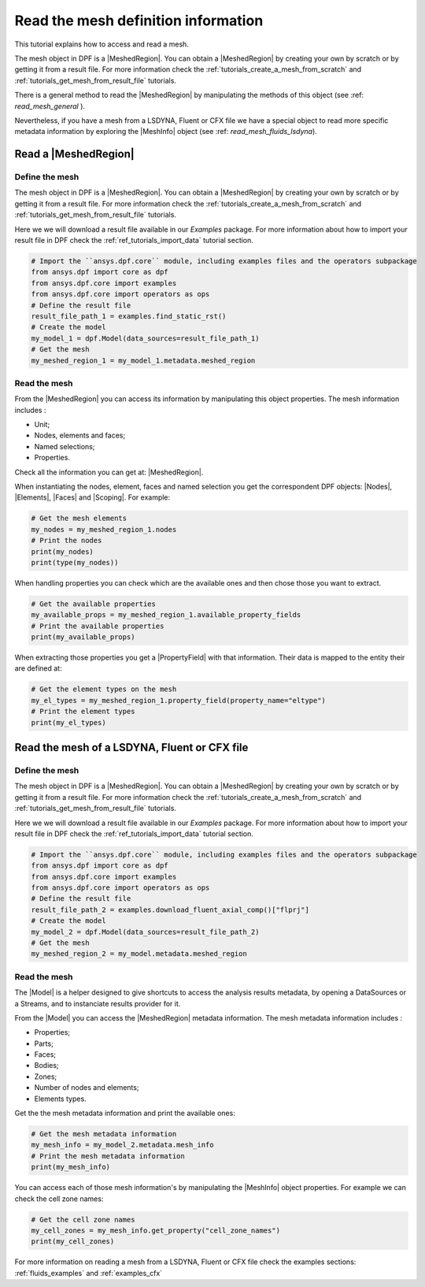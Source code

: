 .. _tutorials_read_mesh:

====================================
Read the mesh definition information
====================================

.. |MeshedRegion| replace:: :class:`MeshedRegion <ansys.dpf.core.meshed_region.MeshedRegion>`
.. |Model| replace:: :class:`Model <ansys.dpf.core.model.Model>`
.. |DataSources| replace:: :class:`Model <ansys.dpf.core.data_sources.DataSources>`
.. |MeshInfo| replace:: :class:`MeshInfo <ansys.dpf.core.mesh_info.MeshInfo>`
.. |Nodes| replace:: :class:`Nodes <ansys.dpf.core.nodes.Nodes>`
.. |Elements| replace:: :class:`Elements <ansys.dpf.core.elements.Elements>`
.. |Faces| replace:: :class:`Faces <ansys.dpf.core.faces.Faces>`
.. |Scoping| replace:: :class:`Scoping <ansys.dpf.core.scoping.Scoping>`
.. |PropertyField| replace:: :class:`PropertyField <ansys.dpf.core.property_field.PropertyField>`

This tutorial explains how to access and read a mesh.

The mesh object in DPF is a |MeshedRegion|. You can obtain a |MeshedRegion| by creating your
own by scratch or by getting it from a result file. For more information check the
:ref:`tutorials_create_a_mesh_from_scratch` and :ref:`tutorials_get_mesh_from_result_file` tutorials.

There is a general method to read the |MeshedRegion| by manipulating
the methods of this object (see :ref: `read_mesh_general` ).

Nevertheless, if you have a mesh from a LSDYNA, Fluent or CFX file we have a
special object to read more specific metadata information by
exploring the |MeshInfo| object (see :ref: `read_mesh_fluids_lsdyna`).

.. _read_mesh_general:

Read a |MeshedRegion|
---------------------

Define the mesh
^^^^^^^^^^^^^^^

The mesh object in DPF is a |MeshedRegion|. You can obtain a |MeshedRegion| by creating your
own by scratch or by getting it from a result file. For more information check the
:ref:`tutorials_create_a_mesh_from_scratch` and :ref:`tutorials_get_mesh_from_result_file` tutorials.

Here we we will download a  result file available in our `Examples` package.
For more information about how to import your result file in DPF check
the :ref:`ref_tutorials_import_data` tutorial section.

.. code-block:: python

    # Import the ``ansys.dpf.core`` module, including examples files and the operators subpackage
    from ansys.dpf import core as dpf
    from ansys.dpf.core import examples
    from ansys.dpf.core import operators as ops
    # Define the result file
    result_file_path_1 = examples.find_static_rst()
    # Create the model
    my_model_1 = dpf.Model(data_sources=result_file_path_1)
    # Get the mesh
    my_meshed_region_1 = my_model_1.metadata.meshed_region

Read the mesh
^^^^^^^^^^^^^

From the |MeshedRegion| you can access its information by manipulating this object properties.
The mesh information includes :

- Unit;
- Nodes, elements and faces;
- Named selections;
- Properties.

Check all the information you can get at: |MeshedRegion|.

When instantiating the nodes, element, faces and named selection you get the correspondent DPF objects:
|Nodes|, |Elements|, |Faces| and |Scoping|. For example:

.. code-block:: python

    # Get the mesh elements
    my_nodes = my_meshed_region_1.nodes
    # Print the nodes
    print(my_nodes)
    print(type(my_nodes))

.. rst-class:: sphx-glr-script-out

 .. jupyter-execute::
    :hide-code:

    from ansys.dpf import core as dpf
    from ansys.dpf.core import examples
    from ansys.dpf.core import operators as ops
    result_file_path_1 = examples.find_static_rst()
    my_model_1 = dpf.Model(data_sources=result_file_path_1)
    my_meshed_region_1 = my_model_1.metadata.meshed_region
    my_nodes = my_meshed_region_1.nodes
    print(my_nodes)
    print(type(my_nodes))

When handling properties you can check which are the available ones and then
chose those you want to extract.

.. code-block:: python

    # Get the available properties
    my_available_props = my_meshed_region_1.available_property_fields
    # Print the available properties
    print(my_available_props)

.. rst-class:: sphx-glr-script-out

 .. jupyter-execute::
    :hide-code:

    my_available_props = my_meshed_region_1.available_property_fields
    print(my_available_props)

When extracting those properties you get a |PropertyField| with that information. Their data is mapped
to the entity their are defined at:

.. code-block:: python

    # Get the element types on the mesh
    my_el_types = my_meshed_region_1.property_field(property_name="eltype")
    # Print the element types
    print(my_el_types)

.. rst-class:: sphx-glr-script-out

 .. jupyter-execute::
    :hide-code:

    my_el_types = my_meshed_region_1.property_field(property_name="eltype")
    print(my_el_types)

.. _read_mesh_fluids_lsdyna:

Read the mesh of a LSDYNA, Fluent or CFX file
---------------------------------------------

Define the mesh
^^^^^^^^^^^^^^^

The mesh object in DPF is a |MeshedRegion|. You can obtain a |MeshedRegion| by creating your
own by scratch or by getting it from a result file. For more information check the
:ref:`tutorials_create_a_mesh_from_scratch` and :ref:`tutorials_get_mesh_from_result_file` tutorials.

Here we we will download a  result file available in our `Examples` package.
For more information about how to import your result file in DPF check
the :ref:`ref_tutorials_import_data` tutorial section.

.. code-block:: python

    # Import the ``ansys.dpf.core`` module, including examples files and the operators subpackage
    from ansys.dpf import core as dpf
    from ansys.dpf.core import examples
    from ansys.dpf.core import operators as ops
    # Define the result file
    result_file_path_2 = examples.download_fluent_axial_comp()["flprj"]
    # Create the model
    my_model_2 = dpf.Model(data_sources=result_file_path_2)
    # Get the mesh
    my_meshed_region_2 = my_model.metadata.meshed_region

Read the mesh
^^^^^^^^^^^^^

The |Model| is a helper designed to give shortcuts to access the analysis results
metadata, by opening a DataSources or a Streams, and to instanciate results provider
for it.

From the |Model| you can access the |MeshedRegion| metadata information. The mesh metadata information
includes :

- Properties;
- Parts;
- Faces;
- Bodies;
- Zones;
- Number of nodes and elements;
- Elements types.

Get the the mesh metadata information and print the available ones:

.. code-block:: python

    # Get the mesh metadata information
    my_mesh_info = my_model_2.metadata.mesh_info
    # Print the mesh metadata information
    print(my_mesh_info)

.. rst-class:: sphx-glr-script-out

 .. jupyter-execute::
    :hide-code:

    from ansys.dpf import core as dpf
    from ansys.dpf.core import examples
    from ansys.dpf.core import operators as ops
    result_file_path_2 = examples.download_fluent_axial_comp()["flprj"]
    my_model_2 = dpf.Model(data_sources=result_file_path_2)
    my_meshed_region_2 = my_model_2.metadata.meshed_region
    my_mesh_info = my_model_2.metadata.mesh_info
    print(my_mesh_info)

You can access each of those mesh information's by manipulating the |MeshInfo| object properties.
For example we can check the cell zone names:

.. code-block:: python

    # Get the cell zone names
    my_cell_zones = my_mesh_info.get_property("cell_zone_names")
    print(my_cell_zones)

.. rst-class:: sphx-glr-script-out

 .. jupyter-execute::
    :hide-code:

    my_cell_zones = my_mesh_info.get_property("cell_zone_names")
    print(my_cell_zones)

For more information on reading a mesh from a LSDYNA, Fluent or CFX file check the examples sections:
:ref:`fluids_examples` and :ref:`examples_cfx`
